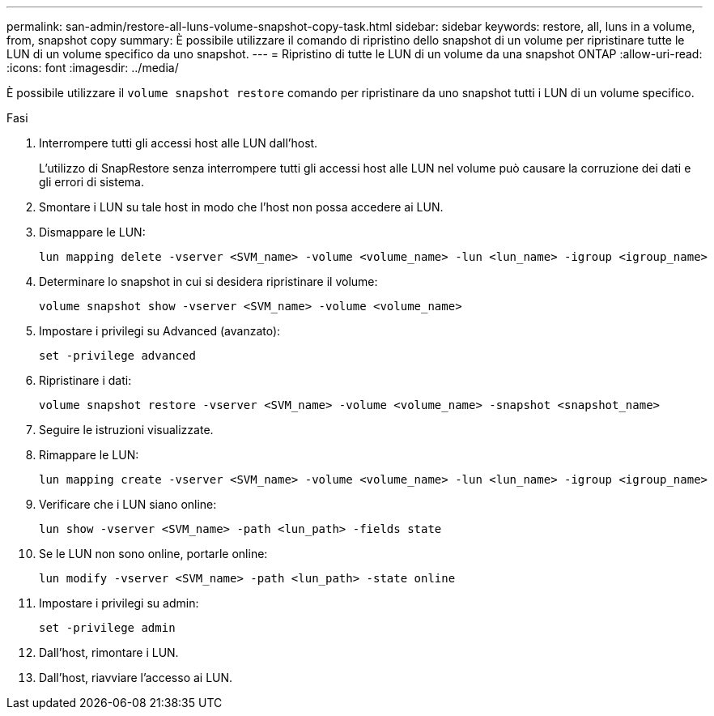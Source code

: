 ---
permalink: san-admin/restore-all-luns-volume-snapshot-copy-task.html 
sidebar: sidebar 
keywords: restore, all, luns in a volume, from, snapshot copy 
summary: È possibile utilizzare il comando di ripristino dello snapshot di un volume per ripristinare tutte le LUN di un volume specifico da uno snapshot. 
---
= Ripristino di tutte le LUN di un volume da una snapshot ONTAP
:allow-uri-read: 
:icons: font
:imagesdir: ../media/


[role="lead"]
È possibile utilizzare il `volume snapshot restore` comando per ripristinare da uno snapshot tutti i LUN di un volume specifico.

.Fasi
. Interrompere tutti gli accessi host alle LUN dall'host.
+
L'utilizzo di SnapRestore senza interrompere tutti gli accessi host alle LUN nel volume può causare la corruzione dei dati e gli errori di sistema.

. Smontare i LUN su tale host in modo che l'host non possa accedere ai LUN.
. Dismappare le LUN:
+
[source, cli]
----
lun mapping delete -vserver <SVM_name> -volume <volume_name> -lun <lun_name> -igroup <igroup_name>
----
. Determinare lo snapshot in cui si desidera ripristinare il volume:
+
[source, cli]
----
volume snapshot show -vserver <SVM_name> -volume <volume_name>

----
. Impostare i privilegi su Advanced (avanzato):
+
[source, cli]
----
set -privilege advanced
----
. Ripristinare i dati:
+
[source, cli]
----
volume snapshot restore -vserver <SVM_name> -volume <volume_name> -snapshot <snapshot_name>
----
. Seguire le istruzioni visualizzate.
. Rimappare le LUN:
+
[source, cli]
----
lun mapping create -vserver <SVM_name> -volume <volume_name> -lun <lun_name> -igroup <igroup_name>
----
. Verificare che i LUN siano online:
+
[source, cli]
----
lun show -vserver <SVM_name> -path <lun_path> -fields state
----
. Se le LUN non sono online, portarle online:
+
[source, cli]
----
lun modify -vserver <SVM_name> -path <lun_path> -state online
----
. Impostare i privilegi su admin:
+
[source, cli]
----
set -privilege admin
----
. Dall'host, rimontare i LUN.
. Dall'host, riavviare l'accesso ai LUN.

